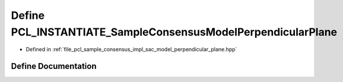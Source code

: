 .. _exhale_define_sac__model__perpendicular__plane_8hpp_1a317903f7a3b382b4613248a8cd791ab9:

Define PCL_INSTANTIATE_SampleConsensusModelPerpendicularPlane
=============================================================

- Defined in :ref:`file_pcl_sample_consensus_impl_sac_model_perpendicular_plane.hpp`


Define Documentation
--------------------


.. doxygendefine:: PCL_INSTANTIATE_SampleConsensusModelPerpendicularPlane

